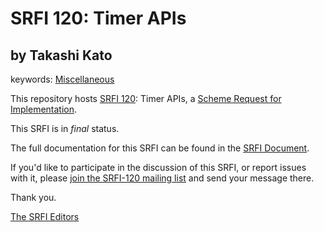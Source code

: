 * SRFI 120: Timer APIs

** by Takashi Kato



keywords: [[https://srfi.schemers.org/?keywords=miscellaneous][Miscellaneous]]

This repository hosts [[https://srfi.schemers.org/srfi-120/][SRFI 120]]: Timer APIs, a [[https://srfi.schemers.org/][Scheme Request for Implementation]].

This SRFI is in /final/ status.

The full documentation for this SRFI can be found in the [[https://srfi.schemers.org/srfi-120/srfi-120.html][SRFI Document]].

If you'd like to participate in the discussion of this SRFI, or report issues with it, please [[https://srfi.schemers.org/srfi-120/][join the SRFI-120 mailing list]] and send your message there.

Thank you.


[[mailto:srfi-editors@srfi.schemers.org][The SRFI Editors]]
